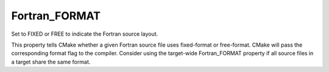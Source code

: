 Fortran_FORMAT
--------------

Set to FIXED or FREE to indicate the Fortran source layout.

This property tells CMake whether a given Fortran source file uses
fixed-format or free-format.  CMake will pass the corresponding format
flag to the compiler.  Consider using the target-wide Fortran_FORMAT
property if all source files in a target share the same format.

